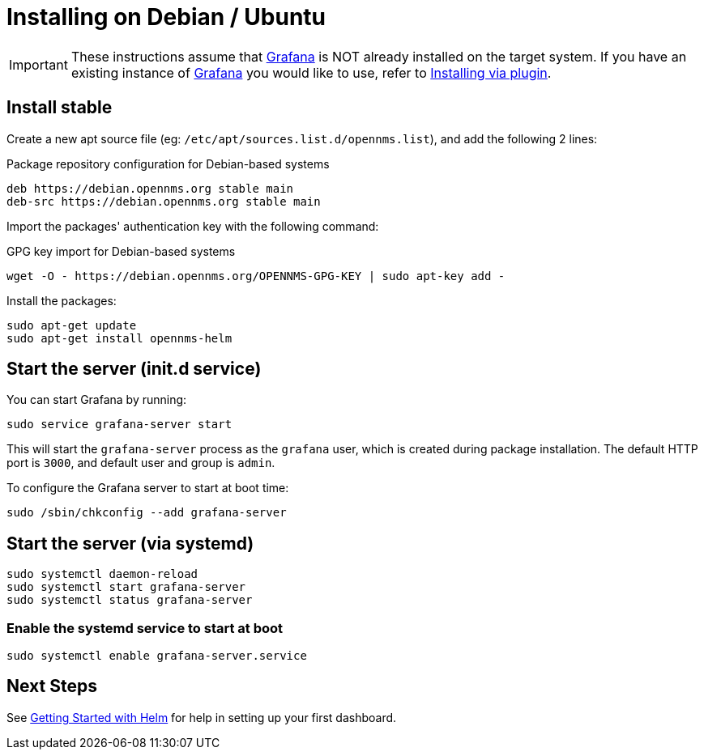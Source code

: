 = Installing on Debian / Ubuntu

[IMPORTANT]
====
These instructions assume that https://grafana.com[Grafana] is NOT already installed on the target system.
If you have an existing instance of https://grafana.com[Grafana] you would like to use, refer to xref:plugin.adoc#[Installing via plugin].
====

== Install stable

Create a new apt source file (eg: `/etc/apt/sources.list.d/opennms.list`), and add the following 2 lines:

.Package repository configuration for Debian-based systems
[source, shell]
----
deb https://debian.opennms.org stable main
deb-src https://debian.opennms.org stable main
----

Import the packages' authentication key with the following command:

.GPG key import for Debian-based systems
[source, shell]
----
wget -O - https://debian.opennms.org/OPENNMS-GPG-KEY | sudo apt-key add -
----

Install the packages:

[source, shell]
----
sudo apt-get update
sudo apt-get install opennms-helm
----

== Start the server (init.d service)

You can start Grafana by running:

[source, shell]
----
sudo service grafana-server start
----

This will start the `grafana-server` process as the `grafana` user,
which is created during package installation. The default HTTP port is
`3000`, and default user and group is `admin`.

To configure the Grafana server to start at boot time:

[source, shell]
----
sudo /sbin/chkconfig --add grafana-server
----

== Start the server (via systemd)

[source, shell]
----
sudo systemctl daemon-reload
sudo systemctl start grafana-server
sudo systemctl status grafana-server
----

=== Enable the systemd service to start at boot

[source, shell]
----
sudo systemctl enable grafana-server.service
----

== Next Steps

See xref:getting_started:index.adoc#[Getting Started with Helm] for help in setting up your first dashboard.
